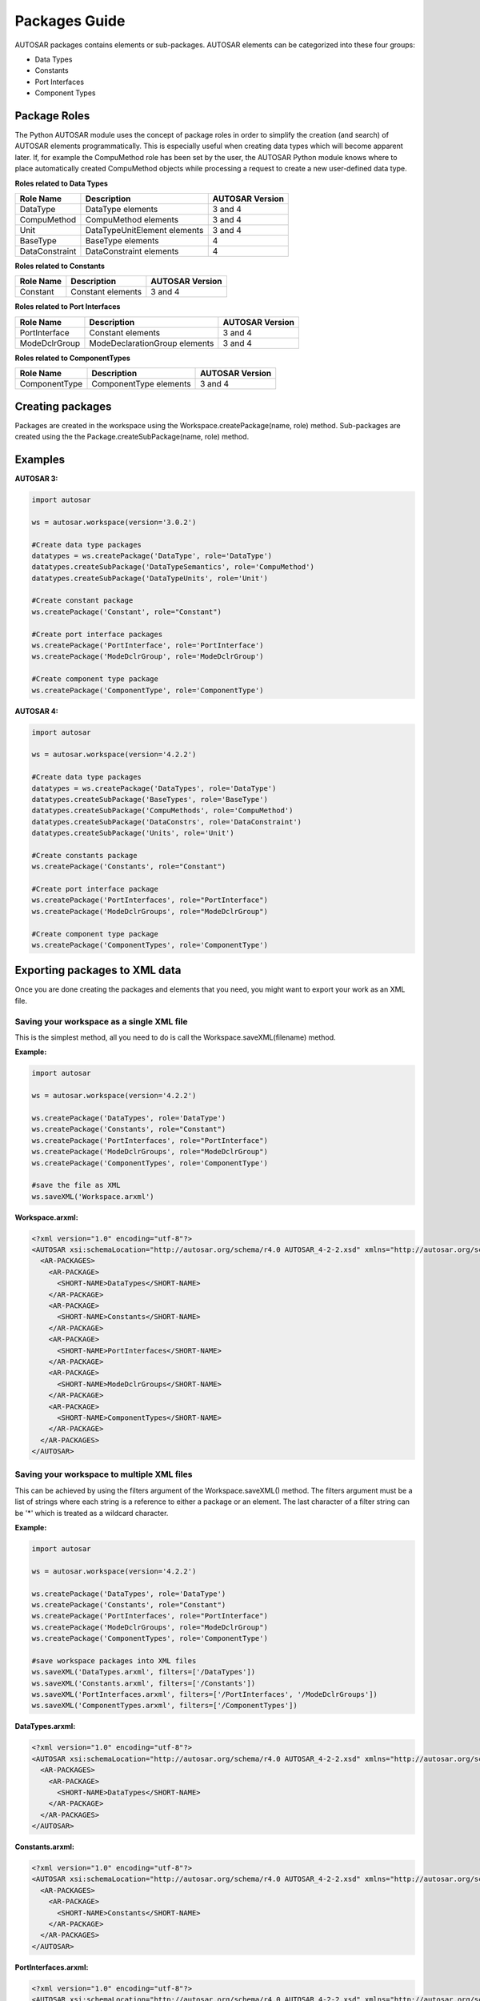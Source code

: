 Packages Guide
==============

AUTOSAR packages contains elements or sub-packages. AUTOSAR elements can be categorized into these four groups:

- Data Types
- Constants
- Port Interfaces
- Component Types

Package Roles
-------------

The Python AUTOSAR module uses the concept of package roles in order to simplify the creation (and search) of AUTOSAR elements programmatically.
This is especially useful when creating data types which will become apparent later.
If, for example the CompuMethod role has been set by the user, the AUTOSAR Python module knows where to place automatically created
CompuMethod objects while processing a request to create a new user-defined data type.

**Roles related to Data Types**

+----------------+------------------------------+-----------------+
| Role Name      | Description                  | AUTOSAR Version |
+================+==============================+=================+
| DataType       | DataType elements            |   3 and 4       |
+----------------+------------------------------+-----------------+
| CompuMethod    | CompuMethod elements         |   3 and 4       |
+----------------+------------------------------+-----------------+
| Unit           | DataTypeUnitElement elements |   3 and 4       |
+----------------+------------------------------+-----------------+
| BaseType       | BaseType elements            |   4             |
+----------------+------------------------------+-----------------+
| DataConstraint | DataConstraint elements      |   4             |
+----------------+------------------------------+-----------------+

**Roles related to Constants**

+----------------+------------------------------+-----------------+
| Role Name      | Description                  | AUTOSAR Version |
+================+==============================+=================+
| Constant       | Constant elements            |   3 and 4       |
+----------------+------------------------------+-----------------+


**Roles related to Port Interfaces**

+----------------+-------------------------------+-----------------+
| Role Name      | Description                   | AUTOSAR Version |
+================+===============================+=================+
| PortInterface  | Constant elements             |   3 and 4       |
+----------------+-------------------------------+-----------------+
| ModeDclrGroup  | ModeDeclarationGroup elements |   3 and 4       |
+----------------+-------------------------------+-----------------+

**Roles related to ComponentTypes**

+----------------+------------------------------+-----------------+
| Role Name      | Description                  | AUTOSAR Version |
+================+==============================+=================+
| ComponentType  | ComponentType elements       |   3 and 4       |
+----------------+------------------------------+-----------------+

Creating packages
-----------------

Packages are created in the workspace using the Workspace.createPackage(name, role) method.
Sub-packages are created using the the Package.createSubPackage(name, role) method.

Examples
--------

**AUTOSAR 3:**

.. code-block:: python

    import autosar
    
    ws = autosar.workspace(version='3.0.2')
    
    #Create data type packages
    datatypes = ws.createPackage('DataType', role='DataType')
    datatypes.createSubPackage('DataTypeSemantics', role='CompuMethod')
    datatypes.createSubPackage('DataTypeUnits', role='Unit')
    
    #Create constant package
    ws.createPackage('Constant', role="Constant")
    
    #Create port interface packages
    ws.createPackage('PortInterface', role='PortInterface')
    ws.createPackage('ModeDclrGroup', role='ModeDclrGroup')
    
    #Create component type package
    ws.createPackage('ComponentType', role='ComponentType')
    
    

**AUTOSAR 4:**

.. code-block:: python
    
    import autosar
    
    ws = autosar.workspace(version='4.2.2')
    
    #Create data type packages
    datatypes = ws.createPackage('DataTypes', role='DataType')
    datatypes.createSubPackage('BaseTypes', role='BaseType')
    datatypes.createSubPackage('CompuMethods', role='CompuMethod')
    datatypes.createSubPackage('DataConstrs', role='DataConstraint')
    datatypes.createSubPackage('Units', role='Unit')
    
    #Create constants package
    ws.createPackage('Constants', role="Constant")
    
    #Create port interface package
    ws.createPackage('PortInterfaces', role="PortInterface")
    ws.createPackage('ModeDclrGroups', role="ModeDclrGroup")
    
    #Create component type package
    ws.createPackage('ComponentTypes', role='ComponentType')

Exporting packages to XML data
--------------------------------

Once you are done creating the packages and elements that you need, you might want to export your work as an XML file.

Saving your workspace as a single XML file
~~~~~~~~~~~~~~~~~~~~~~~~~~~~~~~~~~~~~~~~~~

This is the simplest method, all you need to do is call the Workspace.saveXML(filename) method.

**Example:**

.. code-block:: python

    import autosar
    
    ws = autosar.workspace(version='4.2.2')
        
    ws.createPackage('DataTypes', role='DataType')
    ws.createPackage('Constants', role="Constant")
    ws.createPackage('PortInterfaces', role="PortInterface")
    ws.createPackage('ModeDclrGroups', role="ModeDclrGroup")
    ws.createPackage('ComponentTypes', role='ComponentType')
    
    #save the file as XML
    ws.saveXML('Workspace.arxml')

**Workspace.arxml:**

.. code-block:: xml

    <?xml version="1.0" encoding="utf-8"?>
    <AUTOSAR xsi:schemaLocation="http://autosar.org/schema/r4.0 AUTOSAR_4-2-2.xsd" xmlns="http://autosar.org/schema/r4.0" xmlns:xsi="http://www.w3.org/2001/XMLSchema-instance">
      <AR-PACKAGES>
        <AR-PACKAGE>
          <SHORT-NAME>DataTypes</SHORT-NAME>
        </AR-PACKAGE>
        <AR-PACKAGE>
          <SHORT-NAME>Constants</SHORT-NAME>
        </AR-PACKAGE>
        <AR-PACKAGE>
          <SHORT-NAME>PortInterfaces</SHORT-NAME>
        </AR-PACKAGE>
        <AR-PACKAGE>
          <SHORT-NAME>ModeDclrGroups</SHORT-NAME>
        </AR-PACKAGE>
        <AR-PACKAGE>
          <SHORT-NAME>ComponentTypes</SHORT-NAME>
        </AR-PACKAGE>
      </AR-PACKAGES>
    </AUTOSAR>


Saving your workspace to multiple XML files
~~~~~~~~~~~~~~~~~~~~~~~~~~~~~~~~~~~~~~~~~~~

This can be achieved by using the filters argument of the Workspace.saveXML() method. The filters argument must be a list of strings
where each string is a reference to either a package or an element. The last character of a filter string can be '*' which is treated
as a wildcard character.

**Example:**

.. code-block:: python

    import autosar
    
    ws = autosar.workspace(version='4.2.2')
        
    ws.createPackage('DataTypes', role='DataType')
    ws.createPackage('Constants', role="Constant")
    ws.createPackage('PortInterfaces', role="PortInterface")
    ws.createPackage('ModeDclrGroups', role="ModeDclrGroup")
    ws.createPackage('ComponentTypes', role='ComponentType')
    
    #save workspace packages into XML files
    ws.saveXML('DataTypes.arxml', filters=['/DataTypes'])
    ws.saveXML('Constants.arxml', filters=['/Constants'])
    ws.saveXML('PortInterfaces.arxml', filters=['/PortInterfaces', '/ModeDclrGroups'])
    ws.saveXML('ComponentTypes.arxml', filters=['/ComponentTypes'])    

**DataTypes.arxml:**

.. code-block:: xml

    <?xml version="1.0" encoding="utf-8"?>
    <AUTOSAR xsi:schemaLocation="http://autosar.org/schema/r4.0 AUTOSAR_4-2-2.xsd" xmlns="http://autosar.org/schema/r4.0" xmlns:xsi="http://www.w3.org/2001/XMLSchema-instance">
      <AR-PACKAGES>
        <AR-PACKAGE>
          <SHORT-NAME>DataTypes</SHORT-NAME>
        </AR-PACKAGE>
      </AR-PACKAGES>
    </AUTOSAR>

**Constants.arxml:**

.. code-block:: xml

    <?xml version="1.0" encoding="utf-8"?>
    <AUTOSAR xsi:schemaLocation="http://autosar.org/schema/r4.0 AUTOSAR_4-2-2.xsd" xmlns="http://autosar.org/schema/r4.0" xmlns:xsi="http://www.w3.org/2001/XMLSchema-instance">
      <AR-PACKAGES>
        <AR-PACKAGE>
          <SHORT-NAME>Constants</SHORT-NAME>
        </AR-PACKAGE>
      </AR-PACKAGES>
    </AUTOSAR>

**PortInterfaces.arxml:**

.. code-block:: xml

    <?xml version="1.0" encoding="utf-8"?>
    <AUTOSAR xsi:schemaLocation="http://autosar.org/schema/r4.0 AUTOSAR_4-2-2.xsd" xmlns="http://autosar.org/schema/r4.0" xmlns:xsi="http://www.w3.org/2001/XMLSchema-instance">
      <AR-PACKAGES>
        <AR-PACKAGE>
          <SHORT-NAME>PortInterfaces</SHORT-NAME>
        </AR-PACKAGE>
        <AR-PACKAGE>
          <SHORT-NAME>ModeDclrGroups</SHORT-NAME>
        </AR-PACKAGE>
      </AR-PACKAGES>
    </AUTOSAR>

**ComponentTypes.arxml:**

.. code-block:: xml

    <?xml version="1.0" encoding="utf-8"?>
    <AUTOSAR xsi:schemaLocation="http://autosar.org/schema/r4.0 AUTOSAR_4-2-2.xsd" xmlns="http://autosar.org/schema/r4.0" xmlns:xsi="http://www.w3.org/2001/XMLSchema-instance">
      <AR-PACKAGES>
        <AR-PACKAGE>
          <SHORT-NAME>ComponentTypes</SHORT-NAME>
        </AR-PACKAGE>
      </AR-PACKAGES>
    </AUTOSAR>

